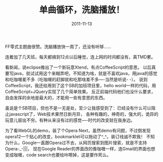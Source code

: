#+TITLE:       单曲循环，洗脑播放！
#+DATE:        2011-11-13
#+TAGS:        :扯淡:javascript:Opera:
#+LANGUAGE:    zh


FF零式主题曲很赞。洗脑播放快一周了，还没有听够......

连着加了几天班，每天都搞到12点以后睡觉，连上网的时间都没有，真TMD累。

看新闻，说eclipse推出了一个新玩意Xtend，有点CoffeeScript的意思。
以后真要写java，就试试用这个来糊弄吧，不知道为啥，就是不喜欢java，用java的感觉和吃咖喱差不多（吃咖喱的赶脚就和吃那啥差不多----当然是听说-
-）。 说到CoffeeScript，我还给用到了这个SB的加班项目里，hello
world一样的代码，用CoffeeScript+JQuery实现了几个简单效果。
反正前端代码他们也没什么要求，自由发挥的余地是最大的，才能用一些有意思的东西。

虽说是个SB项目，但也不是一无是处，至少让我感受到了：已经没有什么可以阻止javascript了，Web技术果然日新月异，
各种有趣的，神奇的，强大的，诡异的玩意儿层出不穷。有种从来没有过的感觉----时代的改变就在我身边。

为了看WebGL的demo，装了个Opera
Next，虽然demo有问题，不过倒发现opera12一个贴心的改变，bookmarklet可以拖动了^_^。装订线诚不欺我！
不知为什么，Google一直跟Opera过不去，从网页搜索到图片搜索，就是不支持Opera-_-|||，
现在Google Reader的界面改的像咖喱一样，连Gmail的界面也想变成咖喱，code
search也要给咔嚓掉，这是要作死么。
